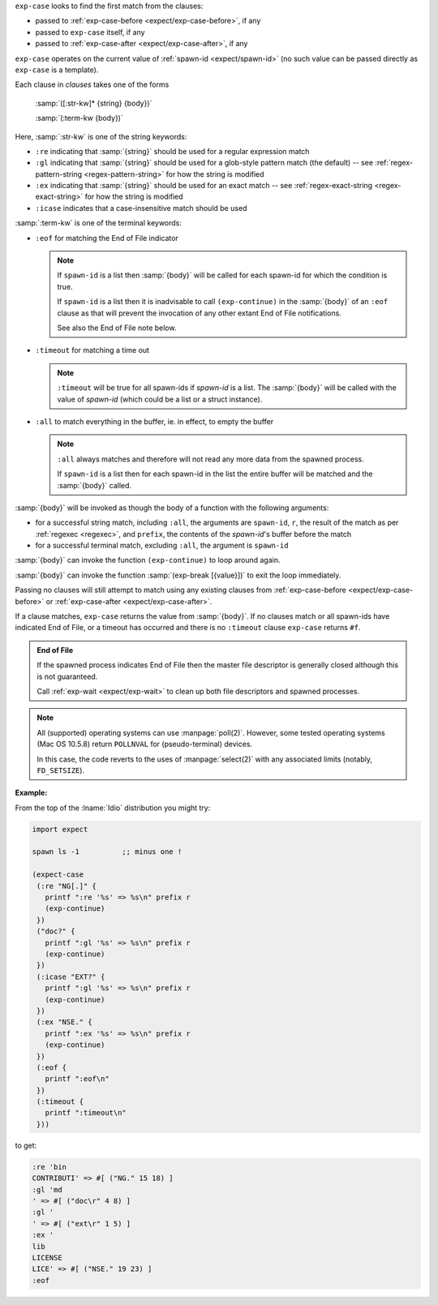 ``exp-case`` looks to find the first match from the clauses:

* passed to :ref:`exp-case-before <expect/exp-case-before>`, if any

* passed to ``exp-case`` itself, if any

* passed to :ref:`exp-case-after <expect/exp-case-after>`, if any

``exp-case`` operates on the current value of :ref:`spawn-id
<expect/spawn-id>` (no such value can be passed directly as
``exp-case`` is a template).

Each clause in `clauses` takes one of the forms

    :samp:`([:str-kw]* {string} {body})`

    :samp:`(:term-kw {body})`

Here, :samp:`:str-kw` is one of the string keywords:

* ``:re`` indicating that :samp:`{string}` should be used for a
  regular expression match

* ``:gl`` indicating that :samp:`{string}` should be used for a
  glob-style pattern match (the default) -- see
  :ref:`regex-pattern-string <regex-pattern-string>` for how the
  string is modified
  
* ``:ex`` indicating that :samp:`{string}` should be used for an exact
  match -- see :ref:`regex-exact-string <regex-exact-string>` for how
  the string is modified

* ``:icase`` indicates that a case-insensitive match should be used

:samp:`:term-kw` is one of the terminal keywords:

* ``:eof`` for matching the End of File indicator

  .. note::

     If ``spawn-id`` is a list then :samp:`{body}` will be called for
     each spawn-id for which the condition is true.

     If ``spawn-id`` is a list then it is inadvisable to call
     ``(exp-continue)`` in the :samp:`{body}` of an ``:eof`` clause as
     that will prevent the invocation of any other extant End of File
     notifications.

     See also the End of File note below.

* ``:timeout`` for matching a time out

  .. note::

     ``:timeout`` will be true for all spawn-ids if `spawn-id` is a
     list.  The :samp:`{body}` will be called with the value of
     `spawn-id` (which could be a list or a struct instance).

* ``:all`` to match everything in the buffer, ie. in effect, to empty
  the buffer

  .. note::

     ``:all`` always matches and therefore will not read any more data
     from the spawned process.

     If ``spawn-id`` is a list then for each spawn-id in the list the
     entire buffer will be matched and the :samp:`{body}` called.

:samp:`{body}` will be invoked as though the body of a function with
the following arguments:

* for a successful string match, including ``:all``, the arguments are
  ``spawn-id``, ``r``, the result of the match as per :ref:`regexec
  <regexec>`, and ``prefix``, the contents of the `spawn-id`'s buffer
  before the match

* for a successful terminal match, excluding ``:all``, the argument is
  ``spawn-id``

:samp:`{body}` can invoke the function ``(exp-continue)`` to loop
around again.

:samp:`{body}` can invoke the function :samp:`(exp-break [{value}])`
to exit the loop immediately.

Passing no clauses will still attempt to match using any existing
clauses from :ref:`exp-case-before <expect/exp-case-before>` or
:ref:`exp-case-after <expect/exp-case-after>`.

If a clause matches, ``exp-case`` returns the value from
:samp:`{body}`.  If no clauses match or all spawn-ids have indicated
End of File, or a timeout has occurred and there is no ``:timeout``
clause ``exp-case`` returns ``#f``.

.. admonition:: End of File

   If the spawned process indicates End of File then the master file
   descriptor is generally closed although this is not guaranteed.

   Call :ref:`exp-wait <expect/exp-wait>` to clean up both file
   descriptors and spawned processes.

.. note::

   All (supported) operating systems can use :manpage:`poll(2)`.
   However, some tested operating systems (Mac OS 10.5.8) return
   ``POLLNVAL`` for (pseudo-terminal) devices.

   In this case, the code reverts to the uses of :manpage:`select(2)`
   with any associated limits (notably, ``FD_SETSIZE``).

:Example:

From the top of the :lname:`Idio` distribution you might try:

.. code-block:: idio

   import expect

   spawn ls -1		;; minus one !

   (expect-case
    (:re "NG[.]" {
      printf ":re '%s' => %s\n" prefix r
      (exp-continue)
    })
    ("doc?" {
      printf ":gl '%s' => %s\n" prefix r
      (exp-continue)
    })
    (:icase "EXT?" {
      printf ":gl '%s' => %s\n" prefix r
      (exp-continue)
    })
    (:ex "NSE." {
      printf ":ex '%s' => %s\n" prefix r
      (exp-continue)
    })
    (:eof {
      printf ":eof\n"
    })
    (:timeout {
      printf ":timeout\n"
    }))

to get:

.. code-block:: console

   :re 'bin
   CONTRIBUTI' => #[ ("NG." 15 18) ]
   :gl 'md
   ' => #[ ("doc\r" 4 8) ]
   :gl '
   ' => #[ ("ext\r" 1 5) ]
   :ex '
   lib
   LICENSE
   LICE' => #[ ("NSE." 19 23) ]
   :eof
